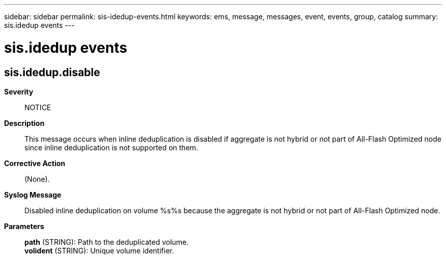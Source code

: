 ---
sidebar: sidebar
permalink: sis-idedup-events.html
keywords: ems, message, messages, event, events, group, catalog
summary: sis.idedup events
---

= sis.idedup events
:toclevels: 1
:hardbreaks:
:nofooter:
:icons: font
:linkattrs:
:imagesdir: ./media/

== sis.idedup.disable
*Severity*::
NOTICE
*Description*::
This message occurs when inline deduplication is disabled if aggregate is not hybrid or not part of All-Flash Optimized node since inline deduplication is not supported on them.
*Corrective Action*::
(None).
*Syslog Message*::
Disabled inline deduplication on volume %s%s because the aggregate is not hybrid or not part of All-Flash Optimized node.
*Parameters*::
*path* (STRING): Path to the deduplicated volume.
*volident* (STRING): Unique volume identifier.
